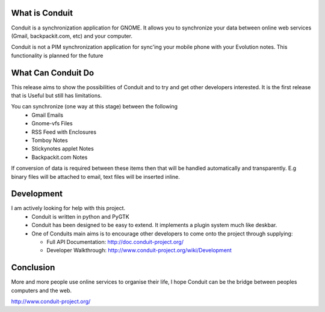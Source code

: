 What is Conduit
===============
Conduit is a synchronization application for GNOME. It allows you to
synchronize your data between online web services (Gmail,
backpackit.com, etc) and your computer.

Conduit is not a PIM synchronization application for sync'ing your
mobile phone with your Evolution notes. This functionality is planned
for the future


What Can Conduit Do
===================
This release aims to show the possibilities of Conduit and to try and
get other developers interested. It is the first release that is
Useful but still has limitations.

You can synchronize (one way at this stage) between the following
   * Gmail Emails
   * Gnome-vfs Files
   * RSS Feed with Enclosures
   * Tomboy Notes
   * Stickynotes applet Notes
   * Backpackit.com Notes

If conversion of data is required between these items then that will
be handled automatically and transparently. E.g binary files will be
attached to email, text files will be inserted inline.


Development
===========
I am actively looking for help with this project.
   * Conduit is written in python and PyGTK
   * Conduit has been designed to be easy to extend. It implements a
     plugin system much like deskbar.
   * One of Conduits main aims is to encourage other developers to
     come onto the project through supplying:
     
     * Full API Documentation: http://doc.conduit-project.org/
     * Developer Walkthrough: http://www.conduit-project.org/wiki/Development


Conclusion
==========
More and more people use online services to organise their life, I
hope Conduit can be the bridge between peoples computers and the web.

http://www.conduit-project.org/
